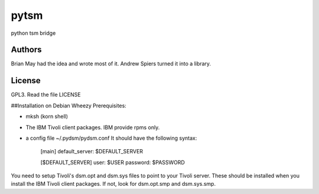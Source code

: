 pytsm
=====

python tsm bridge

Authors
-------
Brian May had the idea and wrote most of it.
Andrew Spiers turned it into a library.

License
-------
GPL3. Read the file LICENSE

##Installation on Debian Wheezy
Prerequisites:  

* mksh (korn shell)
* The IBM Tivoli client packages. IBM provide rpms only.
* a config file ~/.pydsm/pydsm.conf It should have the following syntax:   


    [main]
    default_server: $DEFAULT_SERVER


    [$DEFAULT_SERVER]  
    user: $USER  
    password: $PASSWORD  


You need to setup Tivoli's dsm.opt and dsm.sys files to point to your Tivoli 
server. These should be installed when you install the IBM Tivoli client packages. If
not, look for dsm.opt.smp and dsm.sys.smp.

